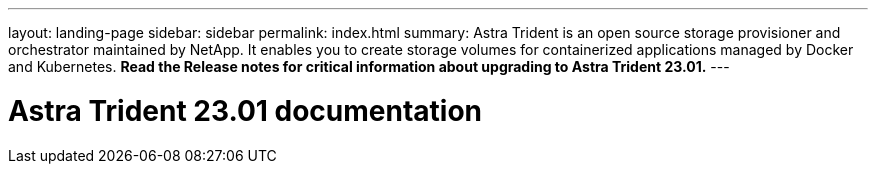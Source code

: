 ---
layout: landing-page
sidebar: sidebar
permalink: index.html
summary: Astra Trident is an open source storage provisioner and orchestrator maintained by NetApp. It enables you to create storage volumes for containerized applications managed by Docker and Kubernetes. **Read the Release notes for critical information about upgrading to Astra Trident 23.01.**
---

= Astra Trident 23.01 documentation
:hardbreaks:
:nofooter:
:icons: font
:linkattrs:
:imagesdir: ./media/
